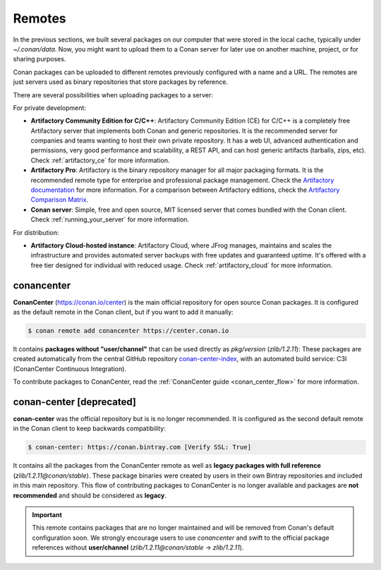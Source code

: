 .. _remotes:

Remotes
=======

In the previous sections, we built several packages on our computer that were stored
in the local cache, typically under *~/.conan/data*. Now, you might want to upload them to a Conan server
for later use on another machine, project, or for sharing purposes.

Conan packages can be uploaded to different remotes previously configured with a name and a URL.
The remotes are just servers used as binary repositories that store packages by reference.

There are several possibilities when uploading packages to a server:

For private development:

- **Artifactory Community Edition for C/C++**: Artifactory Community Edition (CE) for C/C++ is a
  completely free Artifactory server that implements both Conan and generic repositories. It is
  the recommended server for companies and teams wanting to host their own private repository.
  It has a web UI, advanced authentication and permissions, very good performance and scalability,
  a REST API, and can host generic artifacts (tarballs, zips, etc). Check :ref:`artifactory_ce`
  for more information.
- **Artifactory Pro**: Artifactory is the binary repository manager for all major packaging formats. It
  is the recommended remote type for enterprise and professional package management. Check the
  `Artifactory documentation`_ for more information. For a comparison between Artifactory editions,
  check the `Artifactory Comparison Matrix <https://www.jfrog.com/confluence/display/JFROG/Artifactory+Comparison+Matrix>`_.
- **Conan server**: Simple, free and open source, MIT licensed server that comes bundled with the Conan client.
  Check :ref:`running_your_server` for more information.

For distribution:

- **Artifactory Cloud-hosted instance**: Artifactory Cloud, where JFrog manages, maintains and scales
  the infrastructure and provides automated server backups with free updates and guaranteed uptime.
  It's offered with a free tier designed for individual with reduced usage.
  Check :ref:`artifactory_cloud` for more information.

.. _conan_center:

conancenter
-----------

**ConanCenter** (https://conan.io/center) is the main official repository for open source
Conan packages. It is configured as the default remote in the Conan client, but if you want to add it manually:

.. code-block:: bash

    $ conan remote add conancenter https://center.conan.io

It contains **packages without "user/channel"** that can be used directly as `pkg/version` (`zlib/1.2.11`): These packages are created
automatically from the central GitHub repository `conan-center-index <https://github.com/conan-io/conan-center-index>`_, with an automated
build service: C3I (ConanCenter Continuous Integration).

To contribute packages to ConanCenter, read the :ref:`ConanCenter guide <conan_center_flow>` for more information.

conan-center [deprecated]
-------------------------

**conan-center** was the official repository but is is no longer recommended. It is configured as the second default remote in the Conan
client to keep backwards compatibility:

.. code-block:: bash

    $ conan-center: https://conan.bintray.com [Verify SSL: True]

It contains all the packages from the ConanCenter remote as well as **legacy packages with full reference** (`zlib/1.2.11@conan/stable`).
These package binaries were created by users in their own Bintray repositories and included in this main repository. This flow of
contributing packages to ConanCenter is no longer available and packages are **not recommended** and should be considered as **legacy**.

.. important::

    This remote contains packages that are no longer maintained and will be removed from Conan's default configuration soon. We strongly
    encourage users to use `conancenter` and swift to the official package references without **user/channel**
    (`zlib/1.2.11@conan/stable` -> `zlib/1.2.11`).


.. _`conancenter`: https://conan.io/center
.. _Artifactory documentation: https://www.jfrog.com/confluence/display/JFROG/JFrog+Artifactory
